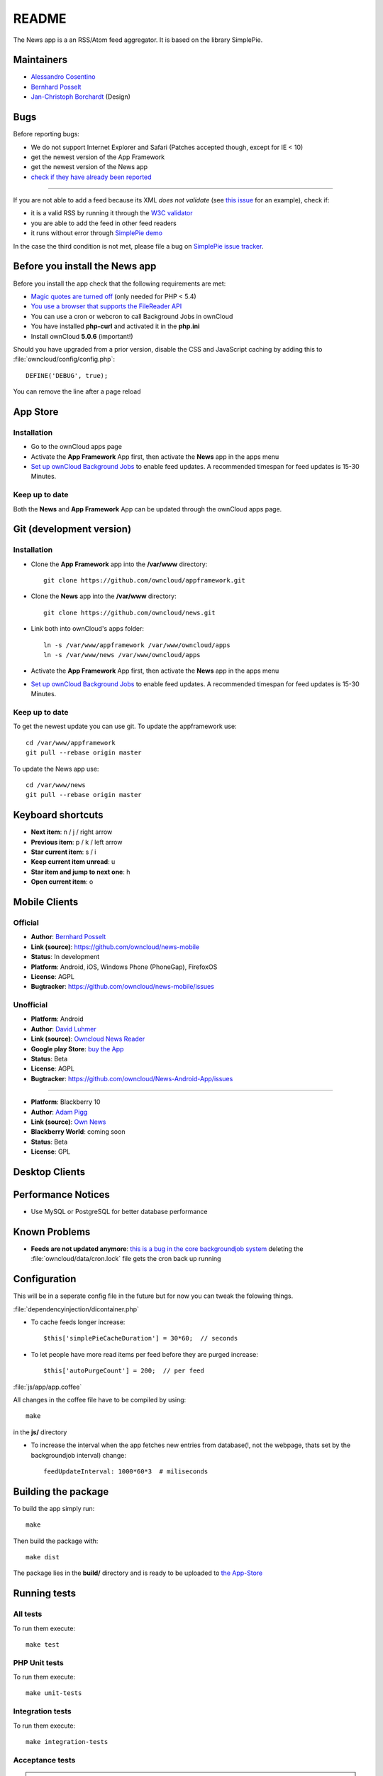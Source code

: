 README
======

The News app is a an RSS/Atom feed aggregator. It is based on the library SimplePie.

Maintainers
-----------
* `Alessandro Cosentino <https://github.com/zimba12>`_ 
* `Bernhard Posselt <https://github.com/Raydiation>`_ 
* `Jan-Christoph Borchardt <https://github.com/jancborchardt>`_ (Design)

Bugs
----
Before reporting bugs:

* We do not support Internet Explorer and Safari (Patches accepted though, except for IE < 10)
* get the newest version of the App Framework
* get the newest version of the News app
* `check if they have already been reported <https://github.com/owncloud/news/issues?state=open>`_

----------------

If you are not able to add a feed because its XML *does not validate* (see `this issue <https://github.com/owncloud/news/issues/133>`_ for an example), 
check if:

* it is a valid RSS by running it through the `W3C validator <http://feed2.w3.org/>`_
* you are able to add the feed in other feed readers
* it runs without error through `SimplePie demo <http://www.simplepie.org/demo/>`_

In the case the third condition is not met, please file a bug on `SimplePie issue tracker <https://github.com/simplepie/simplepie>`_.


Before you install the News app
-------------------------------
Before you install the app check that the following requirements are met:

- `Magic quotes are turned off <http://php.net/manual/de/security.magicquotes.disabling.php>`_ (only needed for PHP < 5.4)
- `You use a browser that supports the FileReader API <https://developer.mozilla.org/en/docs/DOM/FileReader#Browser_compatibility>`_
- You can use a cron or webcron to call Background Jobs in ownCloud
- You have installed **php-curl** and activated it in the **php.ini**
- Install ownCloud **5.0.6** (important!)

Should you have upgraded from a prior version, disable the CSS and JavaScript caching by adding this to :file:`owncloud/config/config.php`::

    DEFINE('DEBUG', true);

You can remove the line after a page reload


App Store
---------

Installation
~~~~~~~~~~~~

- Go to the ownCloud apps page
- Activate the **App Framework** App first, then activate the **News** app in the apps menu
- `Set up ownCloud Background Jobs <http://doc.owncloud.org/server/5.0/admin_manual/configuration/background_jobs.html>`_ to enable feed updates. A recommended timespan for feed updates is 15-30 Minutes.

Keep up to date
~~~~~~~~~~~~~~~
Both the **News** and **App Framework** App can be updated through the ownCloud apps page. 


Git (development version)
-------------------------

Installation
~~~~~~~~~~~~

- Clone the **App Framework** app into the **/var/www** directory::

	git clone https://github.com/owncloud/appframework.git

- Clone the **News** app into the **/var/www** directory::

	git clone https://github.com/owncloud/news.git


- Link both into ownCloud's apps folder::

	ln -s /var/www/appframework /var/www/owncloud/apps
	ln -s /var/www/news /var/www/owncloud/apps

- Activate the **App Framework** App first, then activate the **News** app in the apps menu

- `Set up ownCloud Background Jobs <http://doc.owncloud.org/server/5.0/admin_manual/configuration/background_jobs.html>`_ to enable feed updates. A recommended timespan for feed updates is 15-30 Minutes.

Keep up to date
~~~~~~~~~~~~~~~

To get the newest update you can use git. To update the appframework use::

    cd /var/www/appframework
    git pull --rebase origin master


To update the News app use::

    cd /var/www/news
    git pull --rebase origin master


Keyboard shortcuts
------------------
* **Next item**: n / j / right arrow
* **Previous item**: p / k / left arrow
* **Star current item**: s / i
* **Keep current item unread**: u
* **Star item and jump to next one**: h
* **Open current item**: o

Mobile Clients
--------------

Official
~~~~~~~~
* **Author**: `Bernhard Posselt <https://github.com/Raydiation>`_
* **Link (source)**: `https://github.com/owncloud/news-mobile <https://github.com/owncloud/news-mobile>`_
* **Status**: In development
* **Platform**: Android, iOS, Windows Phone (PhoneGap), FirefoxOS
* **License**: AGPL
* **Bugtracker**: `https://github.com/owncloud/news-mobile/issues <https://github.com/owncloud/news-mobile/issues>`_

Unofficial
~~~~~~~~~~
* **Platform**: Android
* **Author**: `David Luhmer <https://github.com/David-Development>`_
* **Link (source)**: `Owncloud News Reader <http://david-luhmer.de/wordpress/?p=126>`_
* **Google play Store**: `buy the App <https://play.google.com/store/apps/details?id=de.luhmer.owncloudnewsreader>`_
* **Status**: Beta
* **License**: AGPL
* **Bugtracker**: `https://github.com/owncloud/News-Android-App/issues <https://github.com/owncloud/News-Android-App/issues>`_

----------------

* **Platform**: Blackberry 10
* **Author**: `Adam Pigg <http://www.piggz.co.uk/>`_
* **Link (source)**: `Own News <https://gitorious.org/ownnews/ownnews>`_
* **Blackberry World**: coming soon
* **Status**: Beta
* **License**: GPL


Desktop Clients
---------------

Performance Notices
-------------------
* Use MySQL or PostgreSQL for better database performance

Known Problems
--------------
* **Feeds are not updated anymore**: `this is a bug in the core backgroundjob system <https://github.com/owncloud/core/issues/3221>`_ deleting the :file:`owncloud/data/cron.lock` file gets the cron back up running

Configuration
-------------
This will be in a seperate config file in the future but for now you can tweak the folowing things. 

:file:`dependencyinjection/dicontainer.php`

* To cache feeds longer increase::
 
    $this['simplePieCacheDuration'] = 30*60;  // seconds

* To let people have more read items per feed before they are purged increase::

    $this['autoPurgeCount'] = 200;  // per feed

:file:`js/app/app.coffee`

All changes in the coffee file have to be compiled by using::

    make

in the **js/** directory

* To increase the interval when the app fetches new entries from database(!, not the webpage, thats set by the backgroundjob interval) change::

    feedUpdateInterval: 1000*60*3  # miliseconds


Building the package
--------------------
To build the app simply run::

    make

Then build the package with::

    make dist

The package lies in the **build/** directory and is ready to be uploaded to `the App-Store <http://apps.owncloud.com>`_

Running tests
-------------
All tests
~~~~~~~~~
To run them execute::

    make test

PHP Unit tests
~~~~~~~~~~~~~~
To run them execute::

    make unit-tests

Integration tests
~~~~~~~~~~~~~~~~~
To run them execute::

    make integration-tests

Acceptance tests
~~~~~~~~~~~~~~~~
.. note:: For acceptance tests, a user with the name **test** and password **test** must exist!

To change the url under which ownCloud is installed, set the environment variable $OWNCLOUD_HOST::

    export OWNCLOUD_HOST="localhost/core"

Otherwise it defaults to **localhost/owncloud**,

To run them execute::

    make acceptance-tests

JavaScript unit tests
~~~~~~~~~~~~~~~~~~~~~
To run them execute::

    make javascript-tests
